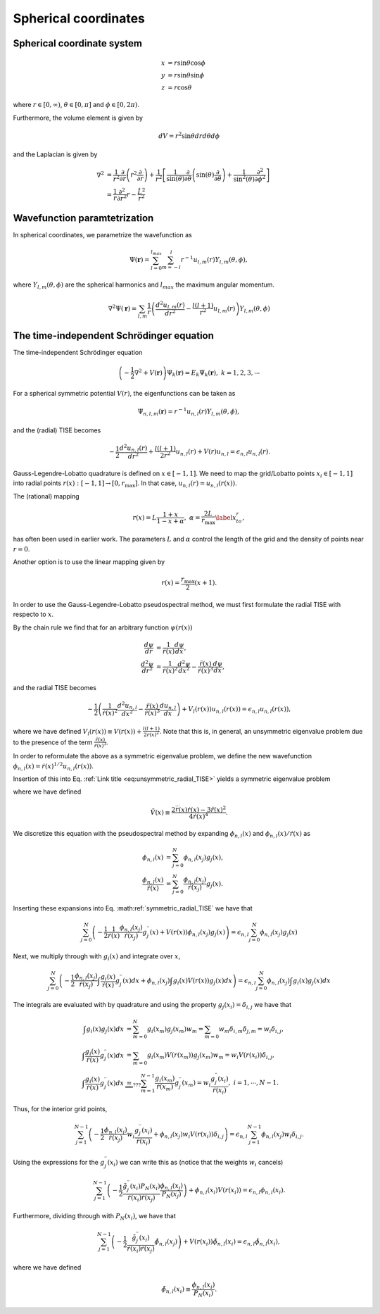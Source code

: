 Spherical coordinates
#####################

Spherical coordinate system
===========================

.. math::

    x &= r \sin \theta \cos \phi \\
    y &= r \sin \theta \sin \phi \\
    z &= r \cos \theta

where :math:`r \in [0,\infty)`, :math:`\theta \in [0,\pi]` and :math:`\phi \in [0,2\pi)`. 

Furthermore, the volume element is given by 

.. math:: 
    
    dV = r^2 \sin \theta  dr d\theta d\phi 

and the Laplacian is given by 

.. math::

    \nabla^2 &= \frac{1}{r^2} \frac{\partial}{\partial r}\left( r^2 \frac{\partial}{\partial r} \right) + \frac{1}{r^2} \left[\frac{1}{\sin(\theta)}\frac{\partial}{\partial \theta}\left(\sin(\theta) \frac{\partial}{\partial \theta}\right) +\frac{1}{\sin^2(\theta)}\frac{\partial^2}{\partial \phi^2}\right] \\
    &= \frac{1}{r} \frac{\partial^2}{\partial r^2} r - \frac{\hat{L}^2}{r^2}


Wavefunction paramtetrization
=============================

In spherical coordinates, we parametrize the wavefunction as

.. math::

    \Psi(\mathbf{r}) = \sum_{l=0}^{l_{max}} \sum_{m=-l}^{l} r^{-1} u_{l,m}(r) Y_{l,m}(\theta, \phi),

where :math:`Y_{l,m}(\theta, \phi)` are the spherical harmonics and :math:`l_{max}` the maximum angular momentum.

.. math::

    \nabla^2 \Psi(\mathbf{r}) = \sum_{l,m} \frac{1}{r} \left(\frac{d^2 u_{l,m}(r)}{d r^2} - \frac{l(l+1)}{r^2} u_{l,m}(r) \right) Y_{l,m}(\theta, \phi)

The time-independent Schrödinger equation
=========================================

The time-independent Schrödinger equation

.. math::
    \left(-\frac{1}{2}\nabla^2 + V(\mathbf{r}) \right) \Psi_k(\mathbf{r}) = E_k \Psi_k(\mathbf{r}), \ \ k=1,2,3,\cdots

For a spherical symmetric potential :math:`V(r)`, the eigenfunctions can be taken as 

.. math::
    \Psi_{n,l,m}(\mathbf{r}) = r^{-1} u_{n,l}(r) Y_{l,m}(\theta, \phi),

and the (radial) TISE becomes 

.. math::

    -\frac{1}{2}\frac{d^2 u_{n,l}(r)}{d r^2}+\frac{l(l+1)}{2 r^2} u_{n,l}(r) + V(r)u_{n,l} = \epsilon_{n,l} u_{n,l}(r).

Gauss-Legendre-Lobatto quadrature is defined on :math:`x \in [-1,1]`. 
We need to map the grid/Lobatto points :math:`x_i \in [-1,1]` into radial points :math:`r(x): [-1,1] \rightarrow [0, r_{\text{max}}]`. 
In that case, :math:`u_{n,l}(r) = u_{n,l}(r(x))`.

The (rational) mapping 

.. math::
    
    r(x) = L \frac{1+x}{1-x+\alpha}, \ \ \alpha = \frac{2L}{r_{\text{max}}} \label{x_to_r},

has often been used in earlier work. 
The parameters :math:`L` and :math:`\alpha` control the length of the grid and the density of points near :math:`r=0`. 

Another option is to use the linear mapping given by 

.. math::

    r(x) = \frac{r_{\text{max}}}{2}(x+1).

In order to use the Gauss-Legendre-Lobatto pseudospectral method, we must first formulate 
the radial TISE with respecto to :math:`x`.

By the chain rule we find that for an arbitrary function :math:`\psi(r(x))`

.. math::
    
    \frac{d \psi}{dr} &= \frac{1}{\dot{r}(x)} \frac{d \psi}{dx}, \\
    \frac{d^2 \psi}{dr^2} &= \frac{1}{\dot{r}(x)^2} \frac{d^2 \psi}{dx^2} - \frac{\ddot{r}(x)}{\dot{r}(x)^3} \frac{d \psi}{dx},

and the radial TISE becomes

.. math::
    :name: eq:unsymmetric_radial_TISE
    
    -\frac{1}{2} \left( \frac{1}{\dot{r}(x)^2} \frac{d^2 u_{n,l}}{dx^2} - \frac{\ddot{r}(x)}{\dot{r}(x)^3} \frac{d u_{n,l}}{dx} \right) + V_l(r(x)) u_{n,l}(r(x)) = \epsilon_{n,l} u_{n,l}(r(x)),
    
where we have defined :math:`V_l(r(x)) \equiv V(r(x)) + \frac{l(l+1)}{2 r(x)^2}`. Note that this is, in general, an unsymmetric eigenvalue problem 
due to the presence of the term :math:`\frac{\ddot{r}(x)}{\dot{r}(x)^3}`.

In order to reformulate the above as a symmetric eigenvalue problem, we define the new wavefunction :math:`\phi_{n,l}(x) = \dot{r}(x)^{1/2} u_{n,l}(r(x))`.

Insertion of this into Eq. :ref:`Link title <eq:unsymmetric_radial_TISE>` yields a symmetric eigenvalue problem

.. math::
    :label: symmetric_radial_TISE

    \left(-\frac{1}{2} \frac{1}{\dot{r}(x)} \frac{d^2}{dx^2} \frac{1}{\dot{r}(x)} + V_l(r(x))+\tilde{V}(r(x)) \right) \phi_{n,l}(x) = \epsilon_{n,l} \phi_{n,l}(x),
    

where we have defined 

.. math:: 
    
    \tilde{V}(x) \equiv \frac{2\dddot{r}(x)\dot{r}(x)-3\ddot{r}(x)^2}{4\dot{r}(x)^4}.
     
We discretize this equation with the pseudospectral method by expanding :math:`\phi_{n,l}(x)` and :math:`\phi_{n,l}(x)/\dot{r}(x)` as 

.. math::

    \phi_{n,l}(x) &= \sum_{j=0}^N \phi_{n,l}(x_j) g_j(x), \\
    \frac{\phi_{n,l}(x)}{\dot{r}(x)} &= \sum_{j=0}^N \frac{\phi_{n,l}(x_j)}{\dot{r}(x_j)} g_j(x).

Inserting these expansions into Eq. :math:ref:`symmetric_radial_TISE` we have that 

.. math::

     \sum_{j=0}^N \left(-\frac{1}{2} \frac{1}{\dot{r}(x)} \frac{\phi_{n,l}(x_j)}{\dot{r}(x_j)} g^{\prime \prime}_j(x) + V(r(x)) \phi_{n,l}(x_j) g_j(x) \right) = \epsilon_{n,l} \sum_{j=0}^N \phi_{n,l}(x_j) g_j(x)

Next, we multiply through with :math:`g_i(x)` and integrate over :math:`x`, 

.. math::

     \sum_{j=0}^N \left(-\frac{1}{2}  \frac{\phi_{n,l}(x_j)}{\dot{r}(x_j)} \int \frac{g_i(x)}{\dot{r}(x)} g^{\prime \prime}_j(x) dx +  \phi_{n,l}(x_j) \int g_i(x) V(r(x)) g_j(x) dx \right) = \epsilon_{n,l} \sum_{j=0}^N \phi_{n,l}(x_j) \int g_i(x) g_j(x) dx

The integrals are evaluated with by quadrature and using the property :math:`g_j(x_i) = \delta_{i,j}` we have that 

.. math::
    
    \int g_i(x) g_j(x) dx &= \sum_{m=0}^N g_i(x_m) g_j(x_m) w_m = \sum_{m=0} w_m \delta_{i, m} \delta_{j,m} = w_i \delta_{i,j}, \\
    \int \frac{g_i(x)}{\dot{r}(x)} g^{\prime \prime}_j(x) dx &= \sum_{m=0} g_i(x_m) V(r(x_m)) g_j(x_m) w_m = w_i V(r(x_i)) \delta_{i,j}, \\
    \int \frac{g_i(x)}{\dot{r}(x)} g^{\prime \prime}_j(x) dx & \underbrace{=}_{???} \sum_{m=1}^{N-1} \frac{g_i(x_m)}{\dot{r}(x_m)} g^{\prime \prime}_j(x_m) = w_i \frac{g^{\prime \prime}_j(x_i)}{\dot{r}(x_i)},  \ \ i=1,\cdots,N-1.


Thus, for the interior grid points,

.. math::
     
     \sum_{j=1}^{N-1} \left(-\frac{1}{2}  \frac{\phi_{n,l}(x_j)}{\dot{r}(x_j)} w_i \frac{g^{\prime \prime}_j(x_i)}{\dot{r}(x_i)} +  \phi_{n,l}(x_j) w_i V(r(x_i)) \delta_{i,j} \right) = \epsilon_{n,l} \sum_{j=1}^{N-1} \phi_{n,l}(x_j) w_i \delta_{i,j}. 

Using the expressions for the :math:`g_j^{\prime \prime}(x_i)` we can write this as (notice that the weights :math:`w_i` cancels)

.. math::
     
     \sum_{j=1}^{N-1} \left(-\frac{1}{2}  \frac{\tilde{g}^{\prime \prime}_j(x_i) P_N(x_i)}{\dot{r}(x_i) \dot{r}(x_j)} \frac{\phi_{n,l}(x_j)} {P_N(x_j)} \right) +  \phi_{n,l}(x_i) V(r(x_i))  = \epsilon_{n,l}  \phi_{n,l}(x_i). 

Furthermore, dividing through with :math:`P_N(x_i)`, we have that 

.. math::

     \sum_{j=1}^{N-1} \left(-\frac{1}{2}  \frac{\tilde{g}^{\prime \prime}_j(x_i)}{\dot{r}(x_i) \dot{r}(x_j)} \tilde{\phi}_{n,l}(x_j) \right) +   V(r(x_i))\tilde{\phi}_{n,l}(x_i)  = \epsilon_{n,l}  \tilde{\phi}_{n,l}(x_i),

where we have defined 

.. math::
    
    \tilde{\phi}_{n,l}(x_i) \equiv \frac{\phi_{n,l}(x_i)}{P_N(x_i)}.
